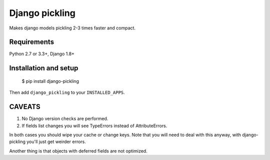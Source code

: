 Django pickling
===============

Makes django models pickling 2-3 times faster and compact.


Requirements
------------

| Python 2.7 or 3.3+, Django 1.8+


Installation and setup
----------------------

    $ pip install django-pickling

Then add ``django_pickling`` to your ``INSTALLED_APPS``.


CAVEATS
-------

1. No Django version checks are performed.
2. If fields list changes you will see TypeErrors instead of AttributeErrors.

In both cases you should wipe your cache or change keys.
Note that you will need to deal with this anyway,
with django-pickling you'll just get weirder errors.

Another thing is that objects with deferred fields are not optimized.
